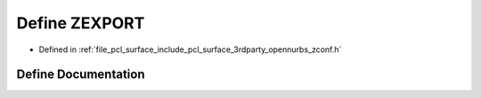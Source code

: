 .. _exhale_define_zconf_8h_1a181415878f03b95a7094309d824a14b6:

Define ZEXPORT
==============

- Defined in :ref:`file_pcl_surface_include_pcl_surface_3rdparty_opennurbs_zconf.h`


Define Documentation
--------------------


.. doxygendefine:: ZEXPORT
